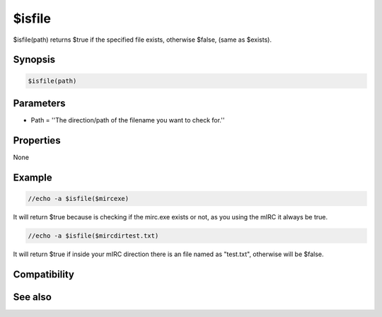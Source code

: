 $isfile
=======

$isfile(path) returns $true if the specified file exists, otherwise $false, (same as $exists).

Synopsis
--------

.. code:: text

    $isfile(path)

Parameters
----------

.. list-table::
    :widths: 15 85
    :header-rows: 1

    * - Parameter
      - Description
* Path = ''The direction/path of the filename you want to check for.''

Properties
----------

None

Example
-------

.. code:: text

    //echo -a $isfile($mircexe)

It will return $true because is checking if the mirc.exe exists or not, as you using the mIRC it always be true.

.. code:: text

    //echo -a $isfile($mircdirtest.txt)

It will return $true if inside your mIRC direction there is an file named as "test.txt", otherwise will be $false.

Compatibility
-------------

.. compatibility:: 5.5

See also
--------

.. hlist::
    :columns: 4

    * :doc:`$exists </identifiers/exists>`
    * :doc:`$isdir </identifiers/isdir>`
    * :doc:`$true </identifiers/true>`
    * :doc:`$false </identifiers/false>`

